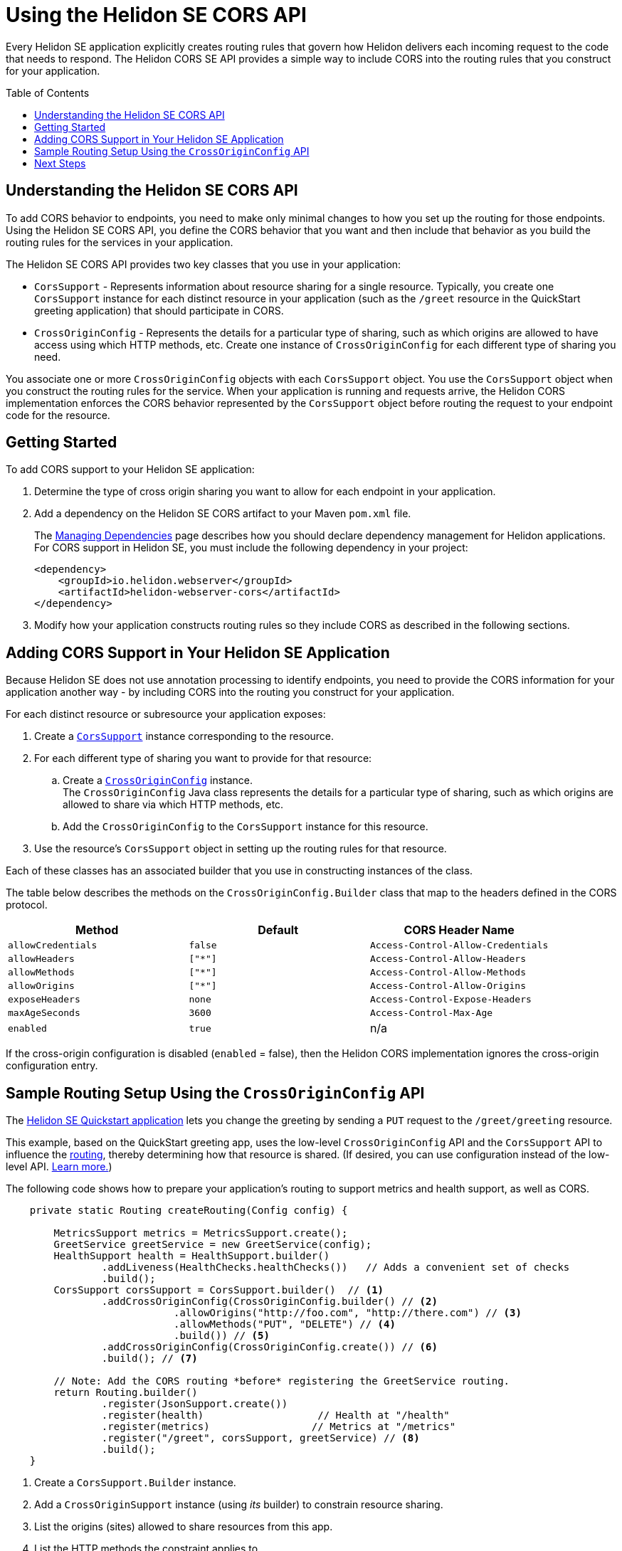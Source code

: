 ///////////////////////////////////////////////////////////////////////////////

    Copyright (c) 2020 Oracle and/or its affiliates.

    Licensed under the Apache License, Version 2.0 (the "License");
    you may not use this file except in compliance with the License.
    You may obtain a copy of the License at

        http://www.apache.org/licenses/LICENSE-2.0

    Unless required by applicable law or agreed to in writing, software
    distributed under the License is distributed on an "AS IS" BASIS,
    WITHOUT WARRANTIES OR CONDITIONS OF ANY KIND, either express or implied.
    See the License for the specific language governing permissions and
    limitations under the License.

///////////////////////////////////////////////////////////////////////////////

= Using the Helidon SE CORS API
:toc:
:toc-placement: preamble
:h1Prefix: SE
:pagename: cors-introduction
:description: Using the Helidon SE CORS API
:keywords: helidon, java, cors, se, api
:helidon-tag: https://github.com/oracle/helidon/tree/{helidon-version}
:quickstart-example: {helidon-tag}/examples/quickstarts/helidon-quickstart-se
:cors-spec: https://www.w3.org/TR/cors/
:helidon-se-cors-example: {helidon-tag}/examples/cors
:helidon-tag: https://github.com/oracle/helidon/tree/{helidon-version}
:quickstart-example: {helidon-tag}/examples/quickstarts/helidon-quickstart-se
:javadoc-base-url-api: {javadoc-base-url}io.helidon.webserver.cors/io/helidon/webserver/cors
:javadoc-base-url-webserver: {javadoc-base-url}io.helidon.webserver/io/helidon/webserver
:helidon-variant: SE
:config-table-methods-column-header: Method
:cors-config-table-exclude-keys:

Every Helidon SE application explicitly creates routing rules that govern how Helidon delivers each incoming
 request to the code that needs to respond. The Helidon CORS SE API provides a simple way to include CORS into
 the routing rules that you construct for your application.

== Understanding the Helidon SE CORS API

To add CORS behavior to endpoints, you need to make only minimal changes to how you set up the routing for those endpoints.
Using the Helidon SE CORS API,
you define the CORS behavior that you want and then include that behavior as you build the routing rules for the services
in your application.

The Helidon SE CORS API provides two key classes that you use in your application:

*  `CorsSupport` - Represents information about resource sharing for a single resource.
Typically, you create one `CorsSupport` instance for each distinct resource in your application
(such as the `/greet` resource in the QuickStart greeting application) that should participate in CORS.

* `CrossOriginConfig` - Represents the details for a particular type of sharing, such as which origins are
allowed to have access using which HTTP methods, etc.
Create one instance of `CrossOriginConfig` for each different type of sharing you need.

You associate one or more `CrossOriginConfig` objects with each `CorsSupport` object.
You use the `CorsSupport` object when you construct the routing rules for the service.
When your application is running and requests arrive, the Helidon CORS implementation enforces
the CORS behavior represented by the `CorsSupport` object before routing the request to your
endpoint code for the resource.

== Getting Started

To add CORS support to your Helidon SE application:

. Determine the type of cross origin sharing you want to allow for each endpoint in your
application.
. {blank}
+
--
Add a dependency on the Helidon {helidon-variant} CORS artifact to your Maven `pom.xml` file.


// The add-cors-dependency tag's contents is reused from other SE and MP pages.
// The actual dependency is different for SE and MP, so we tag it separately from the intro text so the
// MP pages can reuse this intro text but use their own "actual" dependency. We could have parameterized
// the groupID and artifactID but this approach allows the actual dependencies themselves to be
// in the source literally rather than parameterized.
// tag::add-cors-dependency[]
The <<about/04_managing-dependencies.adoc, Managing Dependencies>> page describes how you
should declare dependency management for Helidon applications.
For CORS support in Helidon {helidon-variant}, you must include
the following dependency in your project:
// end::add-cors-dependency[]
// tag::actual-cors-dependency[]
[source,xml,subs="attributes+"]
----
<dependency>
    <groupId>io.helidon.webserver</groupId>
    <artifactId>helidon-webserver-cors</artifactId>
</dependency>
----
// end::actual-cors-dependency[]
--
. Modify how your application constructs routing rules so they include CORS as described in the following sections.

== Adding CORS Support in Your Helidon SE Application [[adding-cors-support]]
Because Helidon SE does not use annotation processing to identify endpoints, you need to
provide the CORS information for your application another way -
by including CORS into the routing you construct for your application.

For each distinct resource or subresource your application exposes:

. Create a link:{javadoc-base-url-api}/CorsSupport.html[`CorsSupport`] instance corresponding to the resource.

. For each different type of sharing you want to provide for that resource:

.. Create a link:{javadoc-base-url-api}/CrossOriginConfig.html[`CrossOriginConfig`] instance. +
The `CrossOriginConfig` Java class represents the details for a particular type of sharing, such as
which origins are allowed to share via which HTTP methods, etc.

.. Add the `CrossOriginConfig` to the `CorsSupport` instance for this resource.

. Use the resource's `CorsSupport` object in setting up the routing rules for that resource.

Each of these classes has an associated builder that you use in constructing instances of the class.

The table below describes the methods on the `CrossOriginConfig.Builder` class
that map to the headers defined in the CORS protocol.

// The following table is parameterized.
//
// To exclude the first column of the table -- the method or annotation parameter list -- and
// the text that describes it, define the cors-config-table-exclude-methods attribute in the including file.
// The value does not matter.
//
// To exclude the second column -- the config keys -- and the text that describes it, define
// cors-config-table-exclude-keys in the including file. The value does not matter.
//
// To customize the text that explains the first column, set config-table-methods-column-explainer
// to the text you want inserted.
//
// To customize the column heading for the first column, set config-table-methods-column-header to
// the header you want used.
//
// tag::cors-config-table[]

ifndef::cors-config-table-exclude-methods+cors-config-table-exclude-keys[]
[width="100%",options="header",cols="4*"]
endif::[]
ifdef::cors-config-table-exclude-methods[]
[width="100%",options="header",cols="3*"]
endif::[]
ifdef::cors-config-table-exclude-keys[]
[width="100%",options="header",cols="3*"]
endif::[]

|====================
ifndef::cors-config-table-exclude-methods[| {config-table-methods-column-header} ]
ifndef::cors-config-table-exclude-keys[| Configuration Key]
| Default | CORS Header Name

ifndef::cors-config-table-exclude-methods[|`allowCredentials`]
ifndef::cors-config-table-exclude-keys[|`allow-credentials`]
|`false`|`Access-Control-Allow-Credentials`

ifndef::cors-config-table-exclude-methods[|`allowHeaders`]
ifndef::cors-config-table-exclude-keys[|`allow-headers`]
|`["*"]`|`Access-Control-Allow-Headers`

ifndef::cors-config-table-exclude-methods[|`allowMethods`]
ifndef::cors-config-table-exclude-keys[|`allow-methods`]
|`["*"]`|`Access-Control-Allow-Methods`

ifndef::cors-config-table-exclude-methods[|`allowOrigins`]
ifndef::cors-config-table-exclude-keys[|`allow-origins`]
|`["*"]`|`Access-Control-Allow-Origins`

ifndef::cors-config-table-exclude-methods[|`exposeHeaders`]
ifndef::cors-config-table-exclude-keys[|`expose-headers`]
|`none`|`Access-Control-Expose-Headers`

ifndef::cors-config-table-exclude-methods[|`maxAgeSeconds`]
ifndef::cors-config-table-exclude-keys[|`max-age`]
|`3600`|`Access-Control-Max-Age`

ifndef::cors-config-table-exclude-methods[|`enabled`]
ifndef::cors-config-table-exclude-keys[|`enabled`]
|`true`|n/a|
|====================

If the cross-origin configuration is disabled (`enabled` = false), then the Helidon CORS implementation ignores the cross-origin configuration entry.
// end::cors-config-table[]

[[se-api-routing-example]]
== Sample Routing Setup Using the `CrossOriginConfig` API

The link:{quickstart-example}[Helidon SE Quickstart application] lets you change the greeting by sending a `PUT`
request to the `/greet/greeting` resource.

This example, based on the QuickStart greeting app, uses the low-level `CrossOriginConfig` API and
the `CorsSupport` API to influence the <<se/webserver/03_routing.adoc,routing>>,
thereby determining how that resource is shared. (If desired, you can use configuration instead of the low-level API.
<<se/cors/03_using-configuration.adoc, Learn more.>>)

The following code shows how to prepare your application's routing to support metrics and health support, as well as
CORS.

[[intro-quick-start-code-example]]
[source,java]
----
    private static Routing createRouting(Config config) {

        MetricsSupport metrics = MetricsSupport.create();
        GreetService greetService = new GreetService(config);
        HealthSupport health = HealthSupport.builder()
                .addLiveness(HealthChecks.healthChecks())   // Adds a convenient set of checks
                .build();
        CorsSupport corsSupport = CorsSupport.builder()  // <1>
                .addCrossOriginConfig(CrossOriginConfig.builder() // <2>
                            .allowOrigins("http://foo.com", "http://there.com") // <3>
                            .allowMethods("PUT", "DELETE") // <4>
                            .build()) // <5>
                .addCrossOriginConfig(CrossOriginConfig.create()) // <6>
                .build(); // <7>

        // Note: Add the CORS routing *before* registering the GreetService routing.
        return Routing.builder()
                .register(JsonSupport.create())
                .register(health)                   // Health at "/health"
                .register(metrics)                 // Metrics at "/metrics"
                .register("/greet", corsSupport, greetService) // <8>
                .build();
    }
----
<1> Create a `CorsSupport.Builder` instance.
<2> Add a `CrossOriginSupport` instance (using _its_ builder) to constrain resource sharing.
<3> List the origins (sites) allowed to share resources from this app.
<4> List the HTTP methods the constraint applies to.
<5> Build the `CrossOriginSupport` instance.
<6> Add a `CrossOriginSupport` instance that permits all sharing (the default).
<7> Build the `CorsSupport` instance.
<8> Register the new `CorsSupport` instance with -- but in front of -- the service which implements the business logic.

The order of steps 2 and 6 above is important. When processing an incoming request, the Helidon CORS implementation
scans the `CrossOriginConfig` instances in the order they were added to the `CorsSupport` object, stopping as soon as
it finds a `CrossOriginConfig` instance for which `allowMethods` matches the HTTP method of the
request.

The few additional lines described above allow the greeting application to participate in CORS.

== Next Steps
* Use configuration in combination with the API to add CORS to your application.
<<se/cors/03_using-configuration.adoc,Learn more.>>

* See the Helidon CORS support in action by building and running the link:{helidon-se-cors-example}[CORS example].
